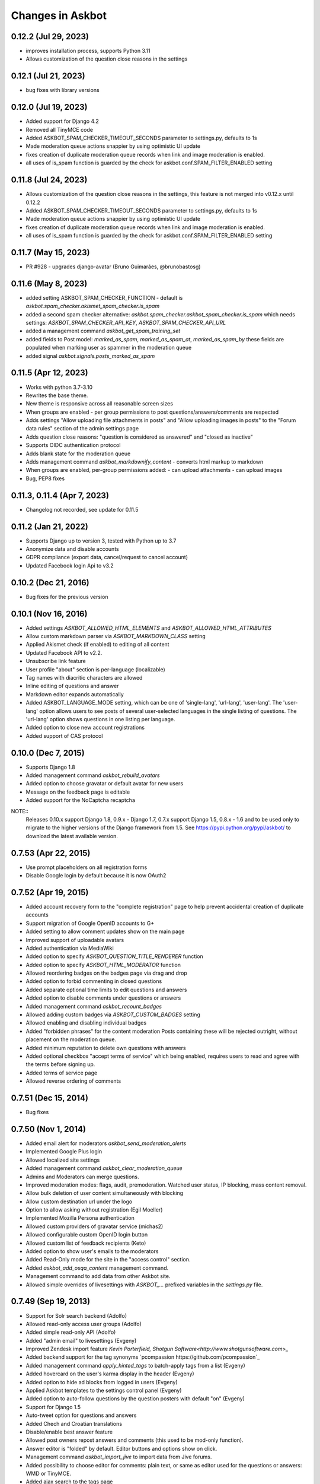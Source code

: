 Changes in Askbot
=================

0.12.2 (Jul 29, 2023)
---------------------
* improves installation process, supports Python 3.11
* Allows customization of the question close reasons in the settings

0.12.1 (Jul 21, 2023)
---------------------
* bug fixes with library versions

0.12.0 (Jul 19, 2023)
---------------------
* Added support for Django 4.2
* Removed all TinyMCE code
* Added ASKBOT_SPAM_CHECKER_TIMEOUT_SECONDS parameter to settings.py,
  defaults to 1s
* Made moderation queue actions snappier by using optimistic UI update
* fixes creation of duplicate moderation queue records when
  link and image moderation is enabled.
* all uses of is_spam function is guarded by the check for
  askbot.conf.SPAM_FILTER_ENABLED setting

0.11.8 (Jul 24, 2023)
---------------------
* Allows customization of the question close reasons in the settings,
  this feature is not merged into v0.12.x until 0.12.2
* Added ASKBOT_SPAM_CHECKER_TIMEOUT_SECONDS parameter to settings.py,
  defaults to 1s
* Made moderation queue actions snappier by using optimistic UI update
* fixes creation of duplicate moderation queue records when
  link and image moderation is enabled.
* all uses of is_spam function is guarded by the check for
  askbot.conf.SPAM_FILTER_ENABLED setting

0.11.7 (May 15, 2023)
---------------------
* PR #928 - upgrades django-avatar (Bruno Guimarães, @brunobastosg)

0.11.6 (May 8, 2023)
--------------------
* added setting ASKBOT_SPAM_CHECKER_FUNCTION - default is
  `askbot.spam_checker.akismet_spam_checker.is_spam`
* added a second spam checker alternative:
  `askbot.spam_checker.askbot_spam_checker.is_spam`
  which needs settings: `ASKBOT_SPAM_CHECKER_API_KEY`,
  `ASKBOT_SPAM_CHECKER_API_URL`
* added a management command `askbot_get_spam_training_set`
* added fields to Post model: `marked_as_spam`, `marked_as_spam_at`, `marked_as_spam_by`
  these fields are populated when marking user as spammer in the moderation queue
* added signal `askbot.signals.posts_marked_as_spam`

0.11.5 (Apr 12, 2023)
-------------------
* Works with python 3.7-3.10
* Rewrites the base theme.
* New theme is responsive across all reasonable screen sizes
* When groups are enabled - per group permissions
  to post questions/answers/comments are respected
* Adds settings "Allow uploading file attachments in posts"
  and "Allow uploading images in posts"
  to the "Forum data rules" section of the admin settings page
* Adds question close reasons: "question is considered as answered" and
  "closed as inactive"
* Supports OIDC authentication protocol
* Adds blank state for the moderation queue
* Adds management command `askbot_markdownify_content` - converts
  html markup to markdown
* When groups are enabled, per-group permissions added:
  - can upload attachments
  - can upload images
* Bug, PEP8 fixes

0.11.3, 0.11.4 (Apr 7, 2023)
--------------
* Changelog not recorded, see update for 0.11.5

0.11.2 (Jan 21, 2022)
------------------
* Supports Django up to version 3, tested with Python up to 3.7
* Anonymize data and disable accounts
* GDPR compliance (export data, cancel/request to cancel account)
* Updated Facebook login Api to v3.2

0.10.2 (Dec 21, 2016)
---------------------
* Bug fixes for the previous version

0.10.1 (Nov 16, 2016)
---------------------
* Added settings `ASKBOT_ALLOWED_HTML_ELEMENTS` and
  `ASKBOT_ALLOWED_HTML_ATTRIBUTES`
* Allow custom markdown parser via `ASKBOT_MARKDOWN_CLASS` setting
* Applied Akismet check (if enabled) to editing of all content
* Updated Facebook API to v2.2.
* Unsubscribe link feature
* User profile "about" section is per-language (localizable)
* Tag names with diacritic characters are allowed
* Inline editing of questions and answer
* Markdown editor expands automatically
* Added ASKBOT_LANGUAGE_MODE setting, which can be one of
  'single-lang', 'url-lang', 'user-lang'. The 'user-lang'
  option allows users to see posts of several user-selected
  languages in the single listing of questions. The 'url-lang'
  option shows questions in one listing per language.
* Added option to close new account registrations
* Added support of CAS protocol

0.10.0 (Dec 7, 2015)
--------------------
* Supports Django 1.8
* Added management command `askbot_rebuild_avatars`
* Added option to choose gravatar or default avatar for new users
* Message on the feedback page is editable
* Added support for the NoCaptcha recaptcha

NOTE::
  Releases 0.10.x support Django 1.8, 0.9.x - Django 1.7,
  0.7.x support Django 1.5, 0.8.x - 1.6 and to be used
  only to migrate to the higher versions of the Django framework
  from 1.5. See https://pypi.python.org/pypi/askbot/ 
  to download the latest available version.

0.7.53 (Apr 22, 2015)
---------------------
* Use prompt placeholders on all registration forms
* Disable Google login by default because it is now OAuth2


0.7.52 (Apr 19, 2015)
---------------------
* Added account recovery form to the "complete registration" page
  to help prevent accidental creation of duplicate accounts
* Support migration of Google OpenID accounts to G+
* Added setting to allow comment updates show on the main page
* Improved support of uploadable avatars
* Added authentication via MediaWiki
* Added option to specify `ASKBOT_QUESTION_TITLE_RENDERER` function
* Added option to specify `ASKBOT_HTML_MODERATOR` function
* Allowed reordering badges on the badges page via drag and drop
* Added option to forbid commenting in closed questions
* Added separate optional time limits to edit questions and answers
* Added option to disable comments under questions or answers
* Added management command `askbot_recount_badges`
* Allowed adding custom badges via `ASKBOT_CUSTOM_BADGES` setting
* Allowed enabling and disabling individual badges
* Added "forbidden phrases" for the content moderation
  Posts containing these will be rejected outright, without placement
  on the moderation queue.
* Added minimum reputation to delete own questions with answers
* Added optional checkbox "accept terms of service"
  which being enabled, requires users to read and agree
  with the terms before signing up.
* Added terms of service page
* Allowed reverse ordering of comments

0.7.51 (Dec 15, 2014)
---------------------
* Bug fixes

0.7.50 (Nov 1, 2014)
--------------------
* Added email alert for moderators `askbot_send_moderation_alerts`
* Implemented Google Plus login
* Allowed localized site settings
* Added management command `askbot_clear_moderation_queue`
* Admins and Moderators can merge questions.
* Improved moderation modes: flags, audit, premoderation. 
  Watched user status, IP blocking, mass content removal.
* Allow bulk deletion of user content simultaneously with blocking
* Allow custom destination url under the logo
* Option to allow asking without registration (Egil Moeller)
* Implemented Mozilla Persona authentication
* Allowed custom providers of gravatar service (michas2)
* Allowed configurable custom OpenID login button
* Allowed custom list of feedback recipients (Keto)
* Added option to show user's emails to the moderators
* Added Read-Only mode for the site in the "access control" section.
* Added `askbot_add_osqa_content` management command.
* Management command to add data from other Askbot site.
* Allowed simple overrides of livesettings with `ASKBOT_...` prefixed 
  variables in the `settings.py` file.

0.7.49 (Sep 19, 2013)
---------------------
* Support for Solr search backend (Adolfo)
* Allowed read-only access user groups (Adolfo)
* Added simple read-only API (Adolfo)
* Added "admin email" to livesettings (Evgeny)
* Improved Zendesk import feature `Kevin Porterfield, Shotgun Software<http://www.shotgunsoftware.com>_`
* Added backend support for the tag synonyms `pcompassion https://github.com/pcompassion`_
* Added management command `apply_hinted_tags` to batch-apply tags from a list (Evgeny)
* Added hovercard on the user's karma display in the header (Evgeny)
* Added option to hide ad blocks from logged in users (Evgeny)
* Applied Askbot templates to the settings control panel (Evgeny)
* Added option to auto-follow questions by the question posters with default "on" (Evgeny)
* Support for Django 1.5
* Auto-tweet option for questions and answers
* Added Chech and Croatian translations
* Disable/enable best answer feature
* Allowed post owners repost answers and comments (this used to be mod-only function).
* Answer editor is "folded" by default. Editor buttons and options show on click.
* Management command `askbot_import_jive` to import data from Jive forums.
* Added possibility to choose editor for comments: plain text, or same as
  editor used for the questions or answers: WMD or TinyMCE.
* Added ajax search to the tags page
* Added a placeholder template for the custom javascript on the question page
* Allowed to disable the big "ask" button.
* Some support for the media compression (Tyler Mandry)
* Allowed to enable and disable question scopes on the main page
* Added full text support for some languages with Postgresql:
  Danish, Dutch, English, Finnish, French, German, Hungarian,
  Italian, Japanese (requires package textsearch_ja), Norwegian,
  Portugese, Romanian, Russian, Spanish, Swedish, Turkish.
* repost answer as a comment under the previous (older) answer
* minor edit option for question and answer, to suppress email alerts
* allowed tags to be created upon marking them as interesting/ignored/subscribed

0.7.48 (Jan 28, 2013)
---------------------
* made "how to ask the question" instructions editable
* added RSS auto-discovery link
* added support for multilingual site (experimental)
* tag subscription manager on the tags page (Adolfo)

0.7.47 (Dec 13, 2012)
---------------------
* Bugfix release

0.7.46 (Dec 12, 2012)
---------------------
* Bugfix release

0.7.45 (Dec 12, 2012)
---------------------
* Feedback sender's email is added to the Reply-To header
  in the feedback form (Evgeny)
* Reimplemented search as drop-down (Evgeny)
* Basic design to work on smartphones (Evgeny)
* Allowed use of alternative form on the user signup page (Evgeny)

0.7.44 (Nov 11, 2012)
---------------------
* Support for django 1.4 (Adolfo)
* Added option to enable/disable rss feeds (Evgeny)
* Added minimum reputation to insert links and hotlinked images (Evgeny)
* Added minimum reputation to suggest links as plain text (Evgeny)
* Added support of Haystack for search (Adolfo)
* Added minimum reputation setting to accept any answer as correct (Evgeny)
* Added "VIP" option to groups - if checked, all posts belong to the group and users of that group in the future will be able to moderate those posts. Moderation features for VIP group are in progress (Evgeny)
* Added setting `NOTIFICATION_DELAY_TIME` to use with enabled celery daemon (Adolfo)
* Added setting `ASKBOT_INTERNAL_IPS` - to allow anonymous access to 
  closed sites from dedicated IP addresses (Evgeny)
* Moved default skin from `askbot/skins/default` to simply `askbot` (Evgeny)
* Repost comment as answer (Adolfo)
* Question list widget (Adolfo)
* Ask a question widget (Adolfo)
* Embeddable widget generator (Adolfo)
* Groups are shown in the dropdown menu in the header (Adolfo)
* Added group moderation requests to the moderators inboxes (Evgeny)
* Group joining may be open/closed or moderated (Evgeny)
* Adding "extra options" to the ldap session (Evgeny)
* Tag moderation (Evgeny)
* Editable optional three level category selector for the tags (Evgeny)
* Tag editor adding tags as they are typed (Evgeny)
* Added optional support for unicode slugs (Evgeny)
* Allow switching comment with answer and answer with question comment (Adolfo)
* Allow user names longer than 30 characters (Evgeny)
* Option to disable feedback form for the anonymos users (Evgeny)
* Optional restriction to have confirmed email address to join forum (Evgeny)
* Optional list of allowed email addresses and email domain name for the new users (Evgeny)
* Optional support for unicode slugs (Evgeny)
* Optionally allow limiting one answer per question per person (Evgeny)
* Added management command `build_livesettings_cache` (Adolfo)
* Administrators can post under fictional user accounts without logging out (jtrain, Evgeny)
* Welcome email for the case when replying by email is enabled (Evgeny)
* Detection of email signature based on the response to the welcome email (Evgeny)
* Hide "website" and "about" section of the blocked user profiles
  to help prevent user profile spam (Evgeny)
* Added a function to create a custom user profile tab,
  the feature requires access to the server (Evgeny)
* Added optional top banner to the question page (Evgeny)
* Made "bootstrap mode" default and created instead "large site mode" (Evgeny)
* Added interesting/ignored/subscribed tags to the user profile page (Paul Backhouse, Evgeny)

0.7.43 (May 14, 2012)
---------------------
* User groups (Evgeny)
* Public/Private/Hidden reputation (Evgeny)
* Enabling/disabling the badges system (Evgeny)
* Created a basic post moderation feature (Evgeny)
* Created a way to specify reasons for rejecting posts in a modal dialog (Evgeny)
* A number of bug fixes (Adolfo Fitoria, Jim Tittsler, 
  Evgeny Fadeev, Robin Stocker, Radim Řehůřek, Silvio Heuberger)

0.7.41, 0.7.42 (April 21, 2012)
-------------------------------
* Bug fixes

0.7.40 (March 29, 2012)
-----------------------
* New data models!!! (`Tomasz Zieliński <http://pyconsultant.eu>`_)
* Made email recovery link work when askbot is deployed on subdirectory (Evgeny)
* Added tests for the CSRF_COOKIE_DOMAIN setting in the startup_procedures (Evgeny)
* Askbot now respects django's staticfiles app (Radim Řehůřek, Evgeny)
* Fixed the url translation bug (Evgeny)
* Added left sidebar option (Evgeny)
* Added "help" page and links to in the header and the footer (Evgeny)
* Removed url parameters and the hash fragment from uploaded files -
  amazon S3 for some reason adds weird expiration parameters (Evgeny)
* Reduced memory usage in data migrations (Evgeny)
* Added progress bars to slow data migrations (Evgeny)
* Added a management command to build_thread_summary_cache (Evgeny)
* Added a management delete_contextless_badge_award_activities (Evgeny)
* Fixed a file upload issue in FF and IE found by jerry_gzy (Evgeny)
* Added test on maximum length of title working for utf-8 text (Evgeny)
* Added caching and invalidation to the question page (Evgeny)
* Added a management command delete_contextless_activities (Evgeny)
* LDAP login configuration (github user `monkut <https://github.com/monkut>`_)
* Check order of middleware classes (Daniel Mican)
* Added "reply by email" function (`Vasil Vangelovski <http://www.atomidata.com>`_)
* Enabled "ask by email" via Lamson (Evgeny)
* Tags can be optional (Evgeny)
* Fixed dependency of Django up to 1.3.1, because settings must be upgraded
  for Django 1.4 (Evgeny)

0.7.39 (Jan 11, 2012)
---------------------
* restored facebook login after FB changed the procedure (Evgeny)

0.7.38 (Jan 11, 2012)
---------------------
* xss vulnerability fix, issue found by Radim Řehůřek (Evgeny)

0.7.37 (Jan 8, 2012)
--------------------
* added basic slugification treatment to question titles with 
  ``ALLOW_UNICODE_SLUGS = True`` (Evgeny)
* added verification of the project directory name to
  make sure it does not contain a `.` (dot) symbol (Evgeny)
* made askbot compatible with django's `CSRFViewMiddleware`
  that may be used for other projects (Evgeny)
* added more rigorous test for the user name to make it slug safe (Evgeny)
* made setting `ASKBOT_FILE_UPLOAD_DIR` work (Radim Řehůřek)
* added minimal length of question title ond body
  text to live settings and allowed body-less questions (Radim Řehůřek, Evgeny)
* allowed disabling use of gravatar site-wide (Rosandra Cuello Suñol)
* when internal login app is disabled - links to login/logout/add-remove-login-methods are gone (Evgeny)
* replaced setting `ASKBOT_FILE_UPLOAD_DIR` with django's `MEDIA_ROOT` (Evgeny)
* replaced setting `ASKBOT_UPLOADED_FILES_URL` with django's `MEDIA_URL` (Evgeny)
* allowed changing file storage backend for file uploads by configuration (Evgeny)
* file uploads to amazon S3 now work with proper configuration (Evgeny)

0.7.36 (Dec 20, 2011)
---------------------
* bugfix and made the logo not used by default

0.7.35 (Dec 15, 2011)
---------------------
* Removal of offensive flags (`Dejan Noveski <http://www.atomidata.com/>`_)
* Fixes in CSS (`Byron Corrales <http://byroncorrales.blogspot.com/>`_)
* Update of Catalan locale (Jordi Bofill)

0.7.34 (Dec 10, 2011)
---------------------
* Returned support of Django 1.2

0.7.33 (Dec 6, 2011)
--------------------
* Made on log in redirect to the forum index page by default
  and to the question page, if user was reading the question
  it is still possible to override the ``next`` url parameter
  or just rely on django's ``LOGIN_REDIRECT_URL`` (Evgeny)
* Implemented retraction of offensive flags (Dejan Noveski)
* Made automatic dependency checking more complete (Evgeny)

0.7.32 (Nov 30, 2011)
---------------------
* Bugfixes in English locale (Evgeny)

0.7.31 (Nov 29, 2011)
---------------------
* Added ``askbot_create_test_fixture`` management command (Dejan Noveski)
* Integrated new test fixture into the page load test cases (Dejan Noveski)
* Added an embeddable widget for the questions list matching tags (Daniel Mican, Evgeny Fadeev, Dejan Noveski)

0.7.30 (Nov 28, 2011)
---------------------
Note: some of these features were added in one of the three previous versions.

* Context-sensitive RSS url (`Dejan Noveski <http://www.atomidata.com/>`_)
* Implemented new version of skin (Byron Corrales)
* Show unused vote count (Tomasz Zielinski)
* Categorized live settings (Evgeny)
* Merge users management command (Daniel Mican)
* Added management command ``send_accept_answer_reminders`` (Evgeny)
* Improved the ``askbot-setup`` script (Adolfo, Evgeny)
* Merge users management command (Daniel Mican)
* Anonymous caching of the question page (Vlad Bokov)
* Fixed sharing button bug, css fixes for new template (Alexander Werner)
* Added ASKBOT_TRANSLATE_URL setting for url localization(Alexander Werner)
* Changed javascript translation model, moved from jqueryi18n to django (Rosandra Cuello Suñol)
* Private forum mode (Vlad Bokov)
* Improved text search query in Postgresql (Alexander Werner)
* Take LANGUAGE_CODE from request (Alexander Werner)
* Added support for LOGIN_REDIRECT_URL to the login app (hjwp, Evgeny)
* Updated Italian localization (Luca Ferroni)
* Added Catalan localization (Jordi Bofill)
* Added management command ``askbot_add_test_content`` (Dejan Noveski)
* Continued work on refactoring the database schema (Tomasz Zielinski)

0.7.27 - 0.7.29 (Nov 8-28, 2011)
--------------------------------
For these versions we did not keep consistent record of features.

0.7.26 (Oct 12, 2011)
---------------------
* Added settings for email subscription defaults (Adolfo)
* Resolved `bug #102<http://bugs.askbot.org/issues/102>`_ - duplicate notifications on posts with mentions (Evegeny)
* Added color-animated transitions when urls with hash tags are visited (Adolfo)
* Repository tags will be `automatically added <http://askbot.org/en/question/345/can-git-tags-be-created-for-each-of-the-releases>`_ to new releases (Evgeny, suggsted by ajmirsky)

0.7.25 (Oct 5 2011)
-------------------
* RSS feed for individual question (Sayan Chowdhury)
* Allow pre-population of tags via ask a questions link (Adolfo)
* Make answering own question one click harder (Adolfo)
* Bootstrap mode (Adolfo, Evgeny)
* Color-animated urls with the hash fragments (Adolfo)

0.7.24
------
* Made it possible to disable the anonymous user greeting alltogether (Raghu Udiyar)
* Added annotations for the meanings of user levels on the "moderation" page. (Jishnu)
* Auto-link patterns - e.g. to bug databases - are configurable from settings. (Arun SAG)

0.7.23
------
* Greeting for anonymuos users can be changed from live settings (Hrishi)
* Greeting for anonymous users is shown only once (Rag Sagar)
* Added support for Akismet spam detection service (Adolfo Fitoria)
* Added noscript message (Arun SAG)
* Support for url shortening with TinyUrl on link sharing (Rtnpro)
* Allowed logging in with password and email in the place of login name (Evgeny)
* Added config settings allowing adjust license information (Evgeny)

0.7.22
------
* Media resource revision is now incremented 
  automatically any time when media is updated (Adolfo Fitoria, Evgeny Fadeev)
* First user automatically becomes site administrator (Adolfo Fitoria)
* Avatar displayed on the sidebar can be controlled with livesettings.(Adolfo Fitoria, Evgeny Fadeev)
* Avatar box in the sidebar is ordered with priority for real faces.(Adolfo Fitoria)
* Django's createsuperuser now works with askbot (Adolfo Fitoria)

0.7.21
------
This version was skipped

0.7.20
------
* Added support for login via self-hosted Wordpress site (Adolfo Fitoria)
* Allowed basic markdown in the comments (Adolfo Fitoria)
* Added this changelog (Adolfo Fitoria)
* Added support for threaded emails (Benoit Lavigne)
* A few more Spanish translation strings (Byron Corrales)
* Social sharing support on identi.ca (Rantadeep Debnath)

0.7.19
------
* Changed the Favorite question function for Follow question.
* Fixed issues with page load time.
* Added notify me checkbox to the sidebar.
* Removed MySql dependency from setup.py
* Fixed Facebook login.
* `Fixed "Moderation tab is misaligned" issue reported by methner. <http://askbot.org/en/question/587/moderation-tab-is-misaligned-fixed>`_
* Fixed bug in follow users and changed the follow button design.

0.7.18
------
* `Added multiple capitalization to username mentions(reported by niles) <http://askbot.org/en/question/580/allow-alternate-capitalizations-in-user-links>`_

0.7.17
------
* Adding test for UserNameField.
* Adding test for markup functions.

0.7.16
------
* Admins can add aministrators too.
* Added a postgres driver version check in the start procedures due to a bug in psycopg2 2.4.2.
* New inbox system style (`bug reported by Tomasz P. Szynalski <http://askbot.org/en/question/470/answerscomments-are-listed-twice-in-the-inbox>`_).

0.7.15
------
* Fixed integration with Django 1.1.
* Fixed bugs in setup script.
* Fixed pypi bugs.
